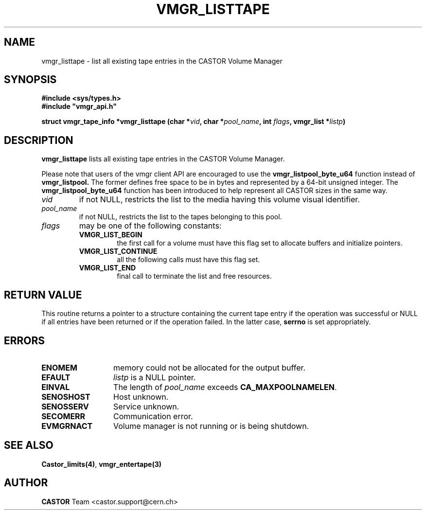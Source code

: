 .\" @(#)$RCSfile: vmgr_listtape.man,v $ $Revision: 1.5 $ $Date: 2002/02/07 06:46:24 $ CERN IT-PDP/DM Jean-Philippe Baud
.\" Copyright (C) 2000-2002 by CERN/IT/PDP/DM
.\" All rights reserved
.\"
.TH VMGR_LISTTAPE 3 "$Date: 2002/02/07 06:46:24 $" CASTOR "vmgr Library Functions"
.SH NAME
vmgr_listtape \- list all existing tape entries in the CASTOR Volume Manager
.SH SYNOPSIS
.B #include <sys/types.h>
.br
\fB#include "vmgr_api.h"\fR
.sp
.BI "struct vmgr_tape_info *vmgr_listtape (char *" vid ,
.BI "char *" pool_name ,
.BI "int " flags ,
.BI "vmgr_list *" listp )
.SH DESCRIPTION
.B vmgr_listtape
lists all existing tape entries in the CASTOR Volume Manager.
.P
Please note that users of the vmgr client API are encouraged to use the
.B vmgr_listpool_byte_u64
function instead of
.B vmgr_listpool.
The former defines free space to be in bytes and represented by a 64-bit
unsigned integer.  The
.B vmgr_listpool_byte_u64
function has been introduced to help represent all CASTOR sizes in the same
way.
.TP
.I vid
if not NULL, restricts the list to the media having this volume visual identifier.
.TP
.I pool_name
if not NULL, restricts the list to the tapes belonging to this pool.
.TP
.I flags
may be one of the following constants:
.RS
.TP
.B VMGR_LIST_BEGIN
the first call for a volume must have this flag set to allocate buffers and
initialize pointers.
.TP
.B VMGR_LIST_CONTINUE
all the following calls must have this flag set.
.TP
.B VMGR_LIST_END
final call to terminate the list and free resources.
.RE
.SH RETURN VALUE
This routine returns a pointer to a structure containing the current tape entry
if the operation was successful or NULL if all entries have been returned
or if the operation failed. In the latter case,
.B serrno
is set appropriately.
.SH ERRORS
.TP 1.3i
.B ENOMEM
memory could not be allocated for the output buffer.
.TP
.B EFAULT
.I listp
is a NULL pointer.
.TP
.B EINVAL
The length of
.I pool_name
exceeds
.BR CA_MAXPOOLNAMELEN .
.TP
.B SENOSHOST
Host unknown.
.TP
.B SENOSSERV
Service unknown.
.TP
.B SECOMERR
Communication error.
.TP
.B EVMGRNACT
Volume manager is not running or is being shutdown.
.SH SEE ALSO
.BR Castor_limits(4) ,
.BR vmgr_entertape(3)
.SH AUTHOR
\fBCASTOR\fP Team <castor.support@cern.ch>
